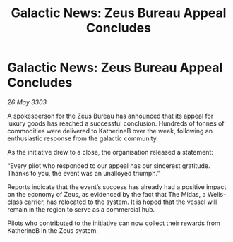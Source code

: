 :PROPERTIES:
:ID:       508c9853-c4d7-4cbf-876e-3ead6053a16a
:END:
#+title: Galactic News: Zeus Bureau Appeal Concludes
#+filetags: :galnet:

* Galactic News: Zeus Bureau Appeal Concludes

/26 May 3303/

A spokesperson for the Zeus Bureau has announced that its appeal for luxury goods has reached a successful conclusion. Hundreds of tonnes of commodities were delivered to KatherineB over the week, following an enthusiastic response from the galactic community. 

As the initiative drew to a close, the organisation released a statement: 

“Every pilot who responded to our appeal has our sincerest gratitude. Thanks to you, the event was an unalloyed triumph.” 

Reports indicate that the event’s success has already had a positive impact on the economy of Zeus, as evidenced by the fact that The Midas, a Wells-class carrier, has relocated to the system. It is hoped that the vessel will remain in the region to serve as a commercial hub. 

Pilots who contributed to the initiative can now collect their rewards from KatherineB in the Zeus system.

